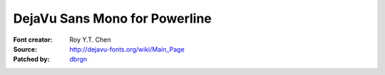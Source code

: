 DejaVu Sans Mono for Powerline
==============================

:Font creator: Roy Y.T. Chen
:Source: http://dejavu-fonts.org/wiki/Main_Page
:Patched by: `dbrgn <https://github.com/dbrgn>`_

